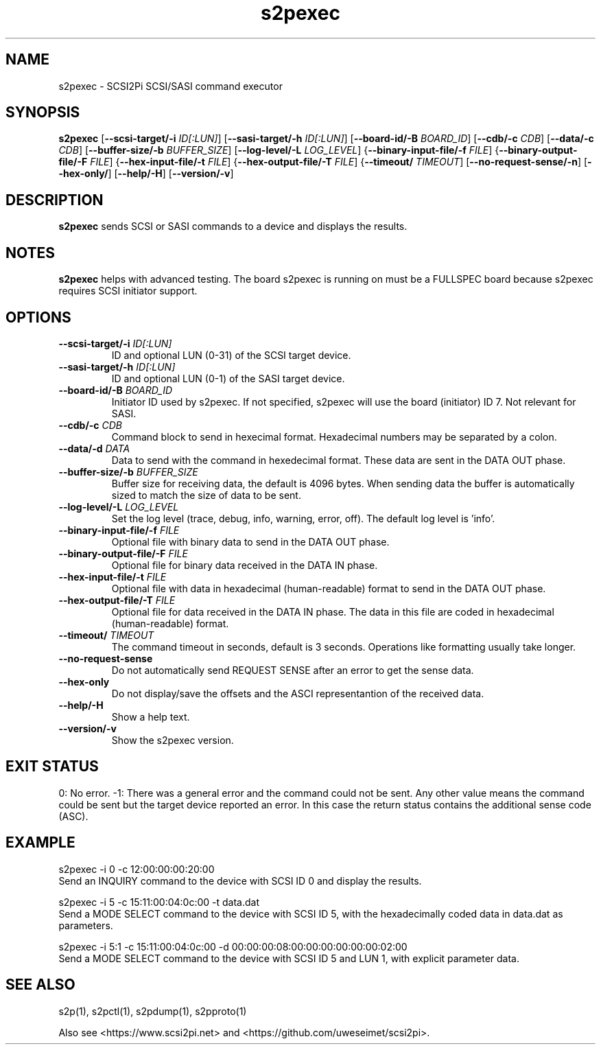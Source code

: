 .TH s2pexec 1
.SH NAME
s2pexec \- SCSI2Pi SCSI/SASI command executor
.SH SYNOPSIS
.B s2pexec
[\fB\--scsi-target/-i\fR \fIID[:LUN]\fR]
[\fB\--sasi-target/-h\fR \fIID[:LUN]\fR]
[\fB\--board-id/-B\fR \fIBOARD_ID\fR]
[\fB\--cdb/-c\fR \fICDB\fR]
[\fB\--data/-c\fR \fICDB\fR]
[\fB\--buffer-size/-b\fR \fIBUFFER_SIZE\fR]
[\fB\--log-level/-L\fR \fILOG_LEVEL\fR]
{\fB\--binary-input-file/-f\fR \fIFILE\fR]
{\fB\--binary-output-file/-F\fR \fIFILE\fR]
{\fB\--hex-input-file/-t\fR \fIFILE\fR]
{\fB\--hex-output-file/-T\fR \fIFILE\fR]
{\fB\--timeout/\fR \fITIMEOUT\fR]
[\fB\--no-request-sense/-n\fR]
[\fB\--hex-only/\fR]
[\fB\--help/-H\fR]
[\fB\--version/-v\fR]
.SH DESCRIPTION
.B s2pexec
sends SCSI or SASI commands to a device and displays the results.

.SH NOTES

.B s2pexec
helps with advanced testing. The board s2pexec is running on must be a FULLSPEC board because s2pexec requires SCSI initiator support.

.SH OPTIONS
.TP
.BR \--scsi-target/-i\fI " "\fIID[:LUN]
ID and optional LUN (0-31) of the SCSI target device.
.TP
.BR \--sasi-target/-h\fI " "\fIID[:LUN]
ID and optional LUN (0-1) of the SASI target device.
.TP
.BR \--board-id/-B\fI " "\fIBOARD_ID
Initiator ID used by s2pexec. If not specified, s2pexec will use the board (initiator) ID 7. Not relevant for SASI.
.TP
.BR \--cdb/-c\fI " "\fICDB
Command block to send in hexecimal format. Hexadecimal numbers may be separated by a colon.
.TP
.BR \--data/-d\fI " "\fIDATA
Data to send with the command in hexedecimal format. These data are sent in the DATA OUT phase.
.TP
.BR \--buffer-size/-b\fI " "\fIBUFFER_SIZE
Buffer size for receiving data, the default is 4096 bytes. When sending data the buffer is automatically sized to match the size of data to be sent.
.TP
.BR \--log-level/-L\fI " " \fILOG_LEVEL
Set the log level (trace, debug, info, warning, error, off). The default log level is 'info'.
.TP
.BR \--binary-input-file/-f\fI " "\fIFILE
Optional file with binary data to send in the DATA OUT phase.
.TP
.BR \--binary-output-file/-F\fI " "\fIFILE
Optional file for binary data received in the DATA IN phase.
.TP
.BR \--hex-input-file/-t\fI " "\fIFILE
Optional file with data in hexadecimal (human-readable) format to send in the DATA OUT phase.
.TP
.BR \--hex-output-file/-T\fI " "\fIFILE
Optional file for data received in the DATA IN phase. The data in this file are coded in hexadecimal (human-readable) format.
.TP
.BR \--timeout/\fI " "\fITIMEOUT
The command timeout in seconds, default is 3 seconds. Operations like formatting usually take longer.
.TP
.BR \--no-request-sense\fI
Do not automatically send REQUEST SENSE after an error to get the sense data.
.TP
.BR \--hex-only\fI
Do not display/save the offsets and the ASCI representantion of the received data.
.TP
.BR \--help/-H\fI
Show a help text.
.TP
.BR \--version/-v\fI
Show the s2pexec version.

.SH EXIT STATUS
0:  No error. -1: There was a general error and the command could not be sent.
Any other value means the command could be sent but the target device reported an error. In this case the return status contains the additional sense code (ASC).

.SH EXAMPLE
s2pexec -i 0 -c 12:00:00:00:20:00
.br
Send an INQUIRY command to the device with SCSI ID 0 and display the results.

s2pexec -i 5 -c 15:11:00:04:0c:00 -t data.dat
.br
Send a MODE SELECT command to the device with SCSI ID 5, with the hexadecimally coded data in data.dat as parameters.

s2pexec -i 5:1 -c 15:11:00:04:0c:00 -d 00:00:00:08:00:00:00:00:00:00:02:00
.br
Send a MODE SELECT command to the device with SCSI ID 5 and LUN 1, with explicit parameter data.

.SH SEE ALSO
s2p(1), s2pctl(1), s2pdump(1), s2pproto(1)
 
Also see <https://www.scsi2pi.net> and <https://github.com/uweseimet/scsi2pi>.
